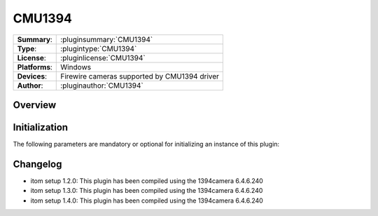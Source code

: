 ===================
 CMU1394
===================

=============== ========================================================================================================
**Summary**:    :pluginsummary:`CMU1394`
**Type**:       :plugintype:`CMU1394`
**License**:    :pluginlicense:`CMU1394`
**Platforms**:  Windows
**Devices**:    Firewire cameras supported by CMU1394 driver
**Author**:     :pluginauthor:`CMU1394`
=============== ========================================================================================================
 
Overview
========

.. pluginsummaryextended::
    :plugin: CMU1394

Initialization
==============
  
The following parameters are mandatory or optional for initializing an instance of this plugin:
    
    .. plugininitparams::
        :plugin: CMU1394

Changelog
==========

* itom setup 1.2.0: This plugin has been compiled using the 1394camera 6.4.6.240
* itom setup 1.3.0: This plugin has been compiled using the 1394camera 6.4.6.240
* itom setup 1.4.0: This plugin has been compiled using the 1394camera 6.4.6.240
